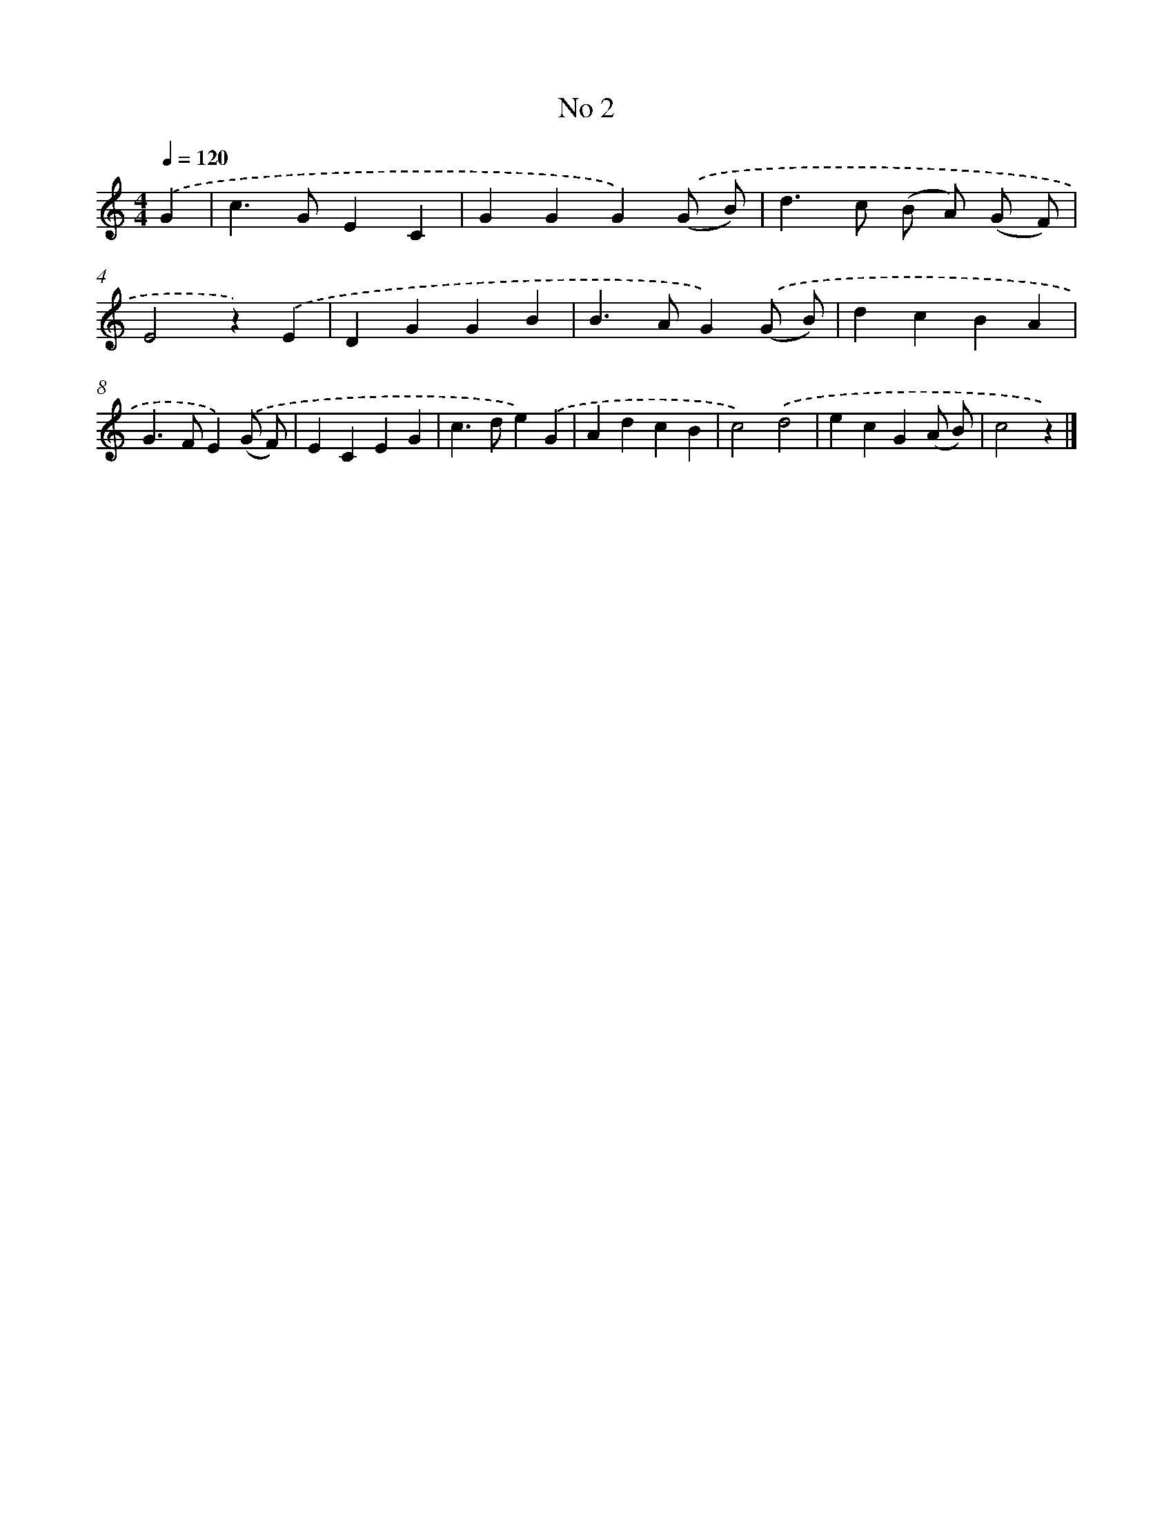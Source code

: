 X: 6364
T: No 2
%%abc-version 2.0
%%abcx-abcm2ps-target-version 5.9.1 (29 Sep 2008)
%%abc-creator hum2abc beta
%%abcx-conversion-date 2018/11/01 14:36:27
%%humdrum-veritas 3995038903
%%humdrum-veritas-data 1431359732
%%continueall 1
%%barnumbers 0
L: 1/4
M: 4/4
Q: 1/4=120
K: C clef=treble
.('G [I:setbarnb 1]|
c>GEC |
GGG).('(G/ B/) |
d>c (B/ A/) (G/ F/) |
E2z).('E |
DGGB |
B>AG).('(G/ B/) |
dcBA |
G>FE).('(G/ F/) |
ECEG |
c>de).('G |
AdcB |
c2).('d2 |
ecG(A/ B/) |
c2z) |]
